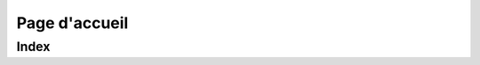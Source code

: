 .. title:: Homepage

Page d'accueil
==============

Index
-----

.. raw:: html

    <ul>
    {% for post in site.posts %}
      <li><strong><a href="{{ post.url }}">{{ post.title }}</a></strong> — {{ post.date | date: "%B %d, %Y" }}</li>
    {% endfor %}
    </ul>
